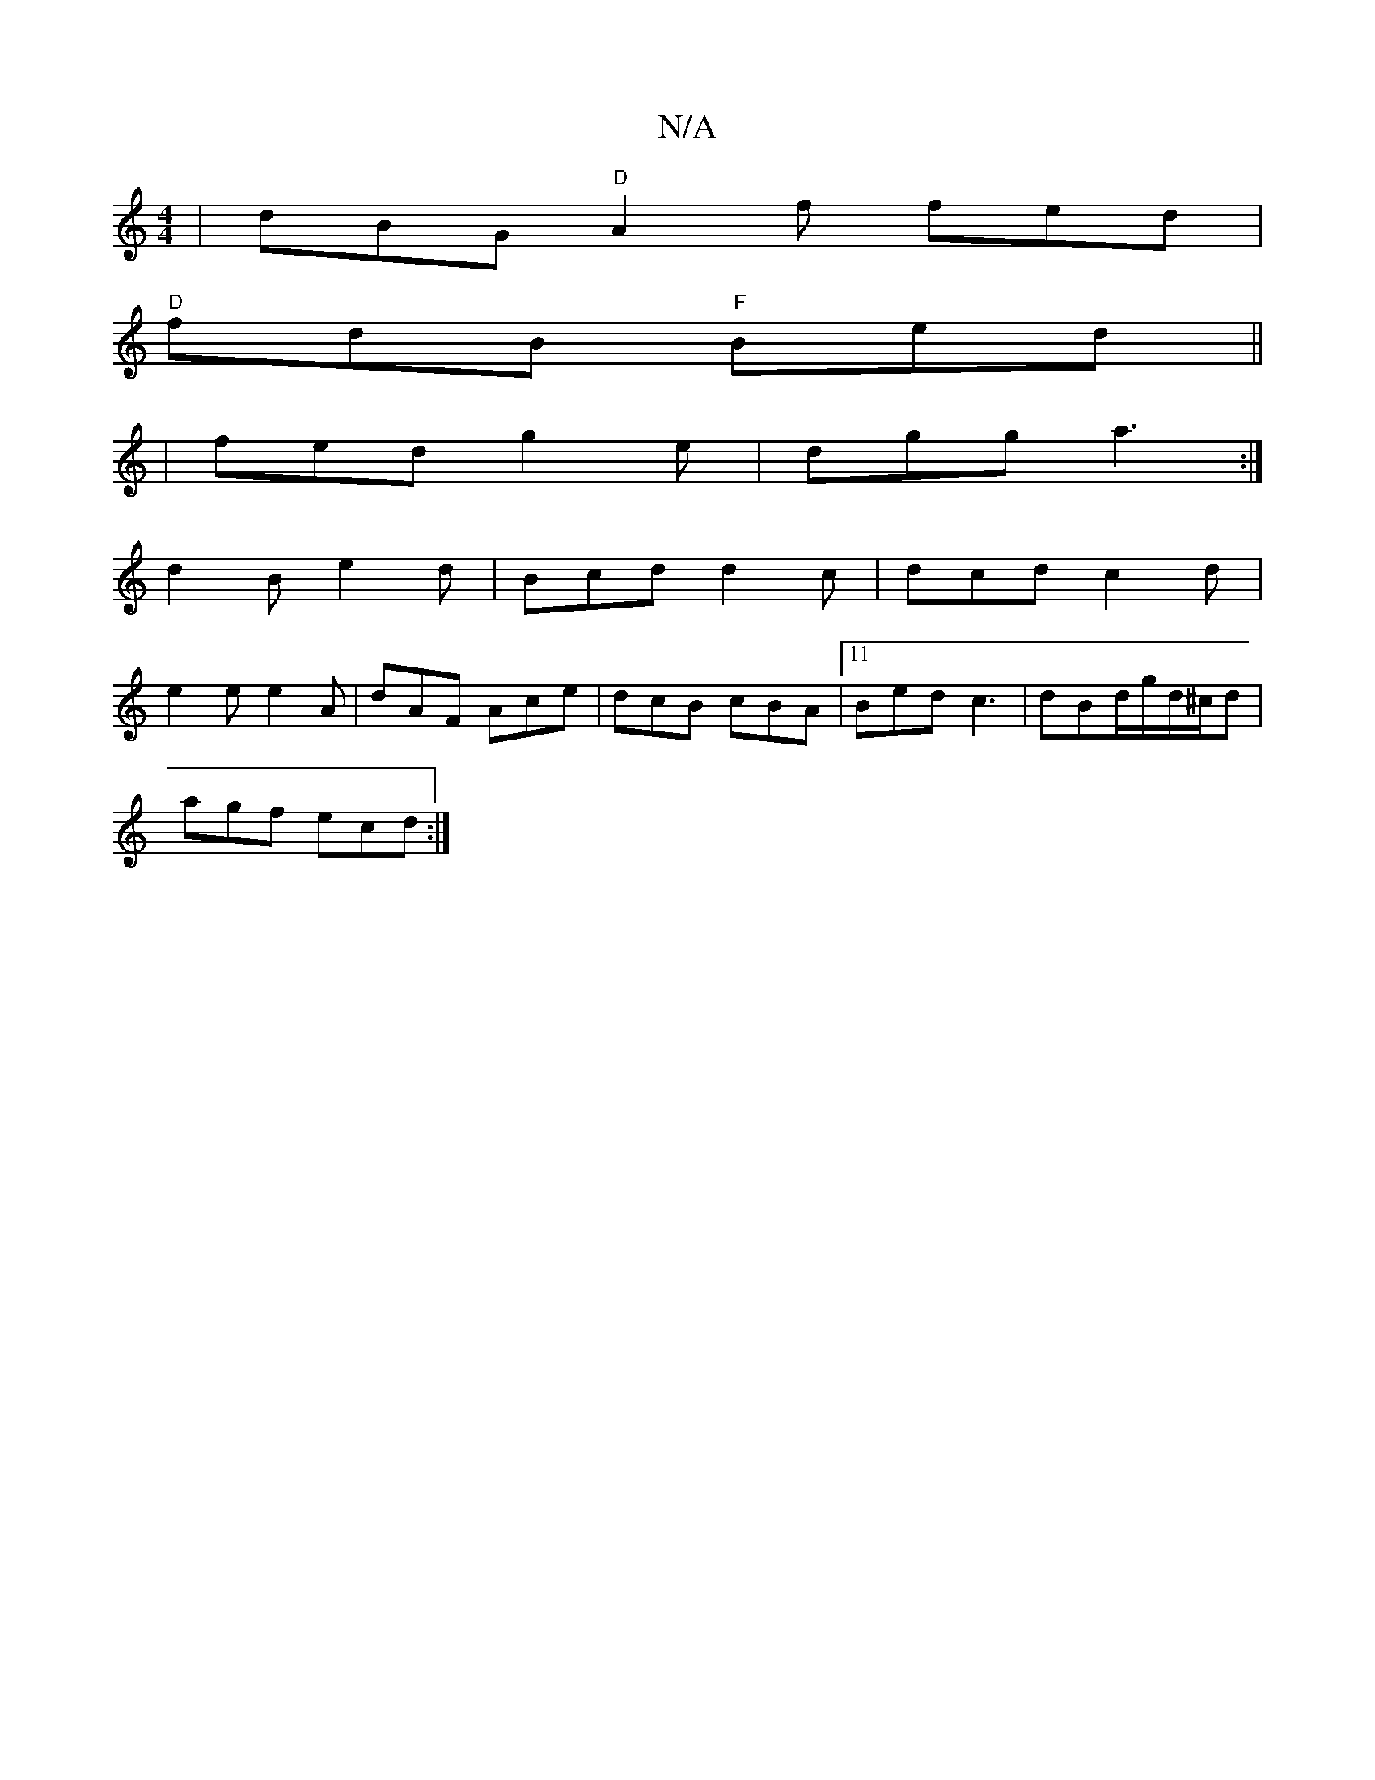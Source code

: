 X:1
T:N/A
M:4/4
R:N/A
K:Cmajor
|dBG "D"A2f fed|
"D"fdB "F" Bed||
|fed g2e|dgg a3:|
d2B e2d|Bcd d2c|dcd c2d|
e2e e2A|dAF Ace|dcB cBA|11 Bed c3|dBd/g/d/^c/d|
agf ecd:|

E2EG BDGB|Adfa ceag|1 agfe dBGB|1 DEEA FE~F2|A3F GDGB|F2EF E4:|
